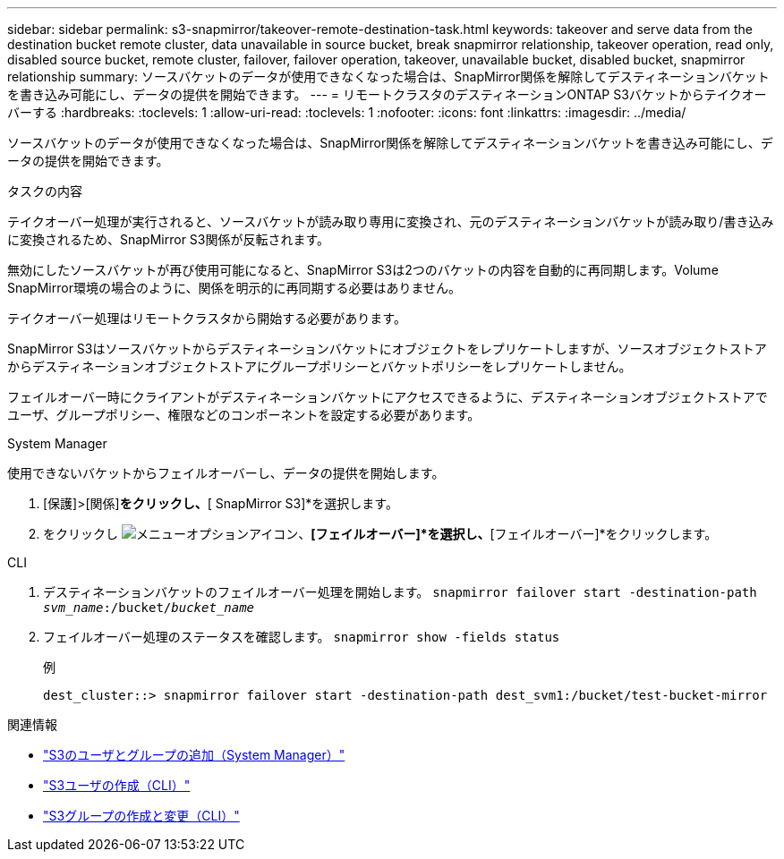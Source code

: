 ---
sidebar: sidebar 
permalink: s3-snapmirror/takeover-remote-destination-task.html 
keywords: takeover and serve data from the destination bucket remote cluster, data unavailable in source bucket, break snapmirror relationship, takeover operation, read only, disabled source bucket, remote cluster, failover, failover operation, takeover, unavailable bucket, disabled bucket, snapmirror relationship 
summary: ソースバケットのデータが使用できなくなった場合は、SnapMirror関係を解除してデスティネーションバケットを書き込み可能にし、データの提供を開始できます。 
---
= リモートクラスタのデスティネーションONTAP S3バケットからテイクオーバーする
:hardbreaks:
:toclevels: 1
:allow-uri-read: 
:toclevels: 1
:nofooter: 
:icons: font
:linkattrs: 
:imagesdir: ../media/


[role="lead"]
ソースバケットのデータが使用できなくなった場合は、SnapMirror関係を解除してデスティネーションバケットを書き込み可能にし、データの提供を開始できます。

.タスクの内容
テイクオーバー処理が実行されると、ソースバケットが読み取り専用に変換され、元のデスティネーションバケットが読み取り/書き込みに変換されるため、SnapMirror S3関係が反転されます。

無効にしたソースバケットが再び使用可能になると、SnapMirror S3は2つのバケットの内容を自動的に再同期します。Volume SnapMirror環境の場合のように、関係を明示的に再同期する必要はありません。

テイクオーバー処理はリモートクラスタから開始する必要があります。

SnapMirror S3はソースバケットからデスティネーションバケットにオブジェクトをレプリケートしますが、ソースオブジェクトストアからデスティネーションオブジェクトストアにグループポリシーとバケットポリシーをレプリケートしません。

フェイルオーバー時にクライアントがデスティネーションバケットにアクセスできるように、デスティネーションオブジェクトストアでユーザ、グループポリシー、権限などのコンポーネントを設定する必要があります。

[role="tabbed-block"]
====
.System Manager
--
使用できないバケットからフェイルオーバーし、データの提供を開始します。

. [保護]>[関係]*をクリックし、*[ SnapMirror S3]*を選択します。
. をクリックし image:icon_kabob.gif["メニューオプションアイコン"]、*[フェイルオーバー]*を選択し、*[フェイルオーバー]*をクリックします。


--
.CLI
--
. デスティネーションバケットのフェイルオーバー処理を開始します。
`snapmirror failover start -destination-path _svm_name_:/bucket/_bucket_name_`
. フェイルオーバー処理のステータスを確認します。
`snapmirror show -fields status`
+
.例
[listing]
----
dest_cluster::> snapmirror failover start -destination-path dest_svm1:/bucket/test-bucket-mirror
----


--
====
.関連情報
* link:../task_object_provision_add_s3_users_groups.html["S3のユーザとグループの追加（System Manager）"]
* link:../s3-config/create-s3-user-task.html["S3ユーザの作成（CLI）"]
* link:../s3-config/create-modify-groups-task.html["S3グループの作成と変更（CLI）"]


